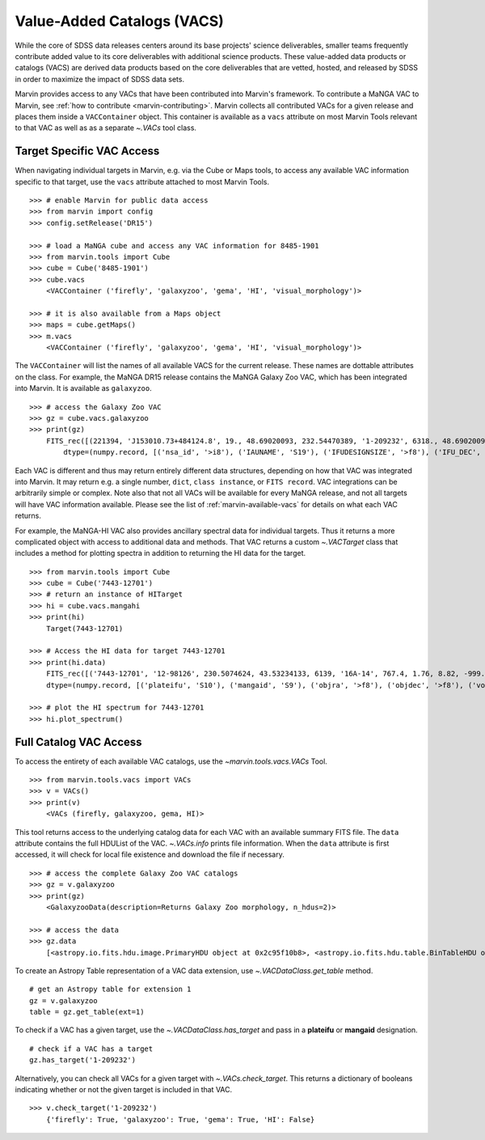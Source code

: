 
.. _marvin-vacs:

Value-Added Catalogs (VACS)
---------------------------

While the core of SDSS data releases centers around its base projects' science deliverables, smaller teams frequently 
contribute added value to its core deliverables with additional science products.  These value-added data products or 
catalogs (VACS) are derived data products based on the core deliverables that are vetted, hosted, and released by SDSS 
in order to maximize the impact of SDSS data sets.

Marvin provides access to any VACs that have been contributed into Marvin's framework.  To contribute a MaNGA VAC to 
Marvin, see :ref:`how to contribute <marvin-contributing>`.  Marvin collects all contributed VACs for a given release and 
places them inside a ``VACContainer`` object.  This container is available as a ``vacs`` attribute on most Marvin Tools 
relevant to that VAC as well as as a separate `~.VACs` tool class.  

.. _marvin-vacs-target:

Target Specific VAC Access
^^^^^^^^^^^^^^^^^^^^^^^^^^

When navigating individual targets in Marvin, e.g. via the Cube or Maps tools, to access any available VAC information 
specific to that target, use the ``vacs`` attribute attached to most Marvin Tools.   

::

    >>> # enable Marvin for public data access
    >>> from marvin import config
    >>> config.setRelease('DR15')

    >>> # load a MaNGA cube and access any VAC information for 8485-1901
    >>> from marvin.tools import Cube
    >>> cube = Cube('8485-1901')
    >>> cube.vacs
        <VACContainer ('firefly', 'galaxyzoo', 'gema', 'HI', 'visual_morphology')>

    >>> # it is also available from a Maps object
    >>> maps = cube.getMaps()
    >>> m.vacs
        <VACContainer ('firefly', 'galaxyzoo', 'gema', 'HI', 'visual_morphology')>


The ``VACContainer`` will list the names of all available VACS for the current release.  These names are dottable 
attributes on the class.  For example, the MaNGA DR15 release contains the MaNGA Galaxy Zoo VAC, which has been integrated into 
Marvin.  It is available as ``galaxyzoo``.

::

    >>> # access the Galaxy Zoo VAC
    >>> gz = cube.vacs.galaxyzoo
    >>> print(gz)
        FITS_rec([(221394, 'J153010.73+484124.8', 19., 48.69020093, 232.54470389, '1-209232', 6318., 48.69020093, 232.54470389, 'original', 44., 0.93617021, 0.95360705, 44., 0.95631384, 2., 0.04255319, 0.22727273, 2., 0.04346881, 1., 0.0212766, 0., 0.01, 0.00021734, 47., 46.01, 0., 0., 0., 0., 0., 2., 1., 1., 2., 1., 2., 2., 0., 0., 0., 0., 0., 2., 1., 1., 2., 1., 2., 2., 0., 0., 0., 0., 0., 2., 1., 1., 2., 1., 2., 2., 0., 0., 0., 0., 0., 1., 0.5, 0.46666667, 1., 0.5, 0., 0., 0., 0., 0., 1., 0.5, 0.28125, 1., 0.5, 2., 2., 1., 0.02173913, 0.0952381, 1., 0.02173913, 45., 0.97826087, 0.84090909, 45., 0.97826087, 46., 46., 21., 0.47727273, 0.48571429, 21., 0.47727273, 23., 0.52272727, 0.33333333, 23., 0.52272727, 0., 0., 0., 0., 0., 44., 44., 0., nan, 1., 0., nan, 0., nan, 0.11111111, 0., nan, 0., nan, 0.22580645, 0., nan, 0., 0., 0., nan, 0., 0., nan, 0., nan, 1., 0., nan, 0., nan, 0.96525097, 0., nan, 0., 0., 0., nan, 0.4, 0., nan, 0., nan, 0.73809524, 0., nan, 0., nan, 0.12121212, 0., nan, 0., nan, 0.04651163, 0., nan, 0., nan, 0.1, 0., nan, 0., nan, 0., 0., nan, 0., 0.)],
            dtype=(numpy.record, [('nsa_id', '>i8'), ('IAUNAME', 'S19'), ('IFUDESIGNSIZE', '>f8'), ('IFU_DEC', '>f8'), ('IFU_RA', '>f8'), ('MANGAID', 'S8'), ('MANGA_TILEID', '>f8'), ('OBJECT_DEC', '>f8'), ('OBJECT_RA', '>f8'), ('survey', 'S77'), ('t01_smooth_or_features_a01_smooth_count', '>f8'), ('t01_smooth_or_features_a01_smooth_count_fraction', '>f8'), ('t01_smooth_or_features_a01_smooth_debiased', '>f8'), ('t01_smooth_or_features_a01_smooth_weight', '>f8'), ('t01_smooth_or_features_a01_smooth_weight_fraction', '>f8'), ('t01_smooth_or_features_a02_features_or_disk_count', '>f8'), ('t01_smooth_or_features_a02_features_or_disk_count_fraction', '>f8'), ('t01_smooth_or_features_a02_features_or_disk_debiased', '>f8'), ('t01_smooth_or_features_a02_features_or_disk_weight', '>f8'), ('t01_smooth_or_features_a02_features_or_disk_weight_fraction', '>f8'), ('t01_smooth_or_features_a03_star_or_artifact_count', '>f8'), ('t01_smooth_or_features_a03_star_or_artifact_count_fraction', '>f8'), ('t01_smooth_or_features_a03_star_or_artifact_debiased', '>f8'), ('t01_smooth_or_features_a03_star_or_artifact_weight', '>f8'), ('t01_smooth_or_features_a03_star_or_artifact_weight_fraction', '>f8'), ('t01_smooth_or_features_count', '>f8'), ('t01_smooth_or_features_weight', '>f8'), ('t02_edgeon_a04_yes_count', '>f8'), ('t02_edgeon_a04_yes_count_fraction', '>f8'), ('t02_edgeon_a04_yes_debiased', '>f8'), ('t02_edgeon_a04_yes_weight', '>f8'), ('t02_edgeon_a04_yes_weight_fraction', '>f8'), ('t02_edgeon_a05_no_count', '>f8'), ('t02_edgeon_a05_no_count_fraction', '>f8'), ('t02_edgeon_a05_no_debiased', '>f8'), ('t02_edgeon_a05_no_weight', '>f8'), ('t02_edgeon_a05_no_weight_fraction', '>f8'), ('t02_edgeon_count', '>f8'), ('t02_edgeon_weight', '>f8'), ('t03_bar_a06_bar_count', '>f8'), ('t03_bar_a06_bar_count_fraction', '>f8'), ('t03_bar_a06_bar_debiased', '>f8'), ('t03_bar_a06_bar_weight', '>f8'), ('t03_bar_a06_bar_weight_fraction', '>f8'), ('t03_bar_a07_no_bar_count', '>f8'), ('t03_bar_a07_no_bar_count_fraction', '>f8'), ('t03_bar_a07_no_bar_debiased', '>f8'), ('t03_bar_a07_no_bar_weight', '>f8'), ('t03_bar_a07_no_bar_weight_fraction', '>f8'), ('t03_bar_count', '>f8'), ('t03_bar_weight', '>f8'), ('t04_spiral_a08_spiral_count', '>f8'), ('t04_spiral_a08_spiral_count_fraction', '>f8'), ('t04_spiral_a08_spiral_debiased', '>f8'), ('t04_spiral_a08_spiral_weight', '>f8'), ('t04_spiral_a08_spiral_weight_fraction', '>f8'), ('t04_spiral_a09_no_spiral_count', '>f8'), ('t04_spiral_a09_no_spiral_count_fraction', '>f8'), ('t04_spiral_a09_no_spiral_debiased', '>f8'), ('t04_spiral_a09_no_spiral_weight', '>f8'), ('t04_spiral_a09_no_spiral_weight_fraction', '>f8'), ('t04_spiral_count', '>f8'), ('t04_spiral_weight', '>f8'), ('t05_bulge_prominence_a10_no_bulge_count', '>f8'), ('t05_bulge_prominence_a10_no_bulge_count_fraction', '>f8'), ('t05_bulge_prominence_a10_no_bulge_debiased', '>f8'), ('t05_bulge_prominence_a10_no_bulge_weight', '>f8'), ('t05_bulge_prominence_a10_no_bulge_weight_fraction', '>f8'), ('t05_bulge_prominence_a11_just_noticeable_count', '>f8'), ('t05_bulge_prominence_a11_just_noticeable_count_fraction', '>f8'), ('t05_bulge_prominence_a11_just_noticeable_debiased', '>f8'), ('t05_bulge_prominence_a11_just_noticeable_weight', '>f8'), ('t05_bulge_prominence_a11_just_noticeable_weight_fraction', '>f8'), ('t05_bulge_prominence_a12_obvious_count', '>f8'), ('t05_bulge_prominence_a12_obvious_count_fraction', '>f8'), ('t05_bulge_prominence_a12_obvious_debiased', '>f8'), ('t05_bulge_prominence_a12_obvious_weight', '>f8'), ('t05_bulge_prominence_a12_obvious_weight_fraction', '>f8'), ('t05_bulge_prominence_a13_dominant_count', '>f8'), ('t05_bulge_prominence_a13_dominant_count_fraction', '>f8'), ('t05_bulge_prominence_a13_dominant_debiased', '>f8'), ('t05_bulge_prominence_a13_dominant_weight', '>f8'), ('t05_bulge_prominence_a13_dominant_weight_fraction', '>f8'), ('t05_bulge_prominence_count', '>f8'), ('t05_bulge_prominence_weight', '>f8'), ('t06_odd_a14_yes_count', '>f8'), ('t06_odd_a14_yes_count_fraction', '>f8'), ('t06_odd_a14_yes_debiased', '>f8'), ('t06_odd_a14_yes_weight', '>f8'), ('t06_odd_a14_yes_weight_fraction', '>f8'), ('t06_odd_a15_no_count', '>f8'), ('t06_odd_a15_no_count_fraction', '>f8'), ('t06_odd_a15_no_debiased', '>f8'), ('t06_odd_a15_no_weight', '>f8'), ('t06_odd_a15_no_weight_fraction', '>f8'), ('t06_odd_count', '>f8'), ('t06_odd_weight', '>f8'), ('t07_rounded_a16_completely_round_count', '>f8'), ('t07_rounded_a16_completely_round_count_fraction', '>f8'), ('t07_rounded_a16_completely_round_debiased', '>f8'), ('t07_rounded_a16_completely_round_weight', '>f8'), ('t07_rounded_a16_completely_round_weight_fraction', '>f8'), ('t07_rounded_a17_in_between_count', '>f8'), ('t07_rounded_a17_in_between_count_fraction', '>f8'), ('t07_rounded_a17_in_between_debiased', '>f8'), ('t07_rounded_a17_in_between_weight', '>f8'), ('t07_rounded_a17_in_between_weight_fraction', '>f8'), ('t07_rounded_a18_cigar_shaped_count', '>f8'), ('t07_rounded_a18_cigar_shaped_count_fraction', '>f8'), ('t07_rounded_a18_cigar_shaped_debiased', '>f8'), ('t07_rounded_a18_cigar_shaped_weight', '>f8'), ('t07_rounded_a18_cigar_shaped_weight_fraction', '>f8'), ('t07_rounded_count', '>f8'), ('t07_rounded_weight', '>f8'), ('t09_bulge_shape_a25_rounded_count', '>f8'), ('t09_bulge_shape_a25_rounded_count_fraction', '>f8'), ('t09_bulge_shape_a25_rounded_debiased', '>f8'), ('t09_bulge_shape_a25_rounded_weight', '>f8'), ('t09_bulge_shape_a25_rounded_weight_fraction', '>f8'), ('t09_bulge_shape_a26_boxy_count', '>f8'), ('t09_bulge_shape_a26_boxy_count_fraction', '>f8'), ('t09_bulge_shape_a26_boxy_debiased', '>f8'), ('t09_bulge_shape_a26_boxy_weight', '>f8'), ('t09_bulge_shape_a26_boxy_weight_fraction', '>f8'), ('t09_bulge_shape_a27_no_bulge_count', '>f8'), ('t09_bulge_shape_a27_no_bulge_count_fraction', '>f8'), ('t09_bulge_shape_a27_no_bulge_debiased', '>f8'), ('t09_bulge_shape_a27_no_bulge_weight', '>f8'), ('t09_bulge_shape_a27_no_bulge_weight_fraction', '>f8'), ('t09_bulge_shape_count', '>f8'), ('t09_bulge_shape_weight', '>f8'), ('t10_arms_winding_a28_tight_count', '>f8'), ('t10_arms_winding_a28_tight_count_fraction', '>f8'), ('t10_arms_winding_a28_tight_debiased', '>f8'), ('t10_arms_winding_a28_tight_weight', '>f8'), ('t10_arms_winding_a28_tight_weight_fraction', '>f8'), ('t10_arms_winding_a29_medium_count', '>f8'), ('t10_arms_winding_a29_medium_count_fraction', '>f8'), ('t10_arms_winding_a29_medium_debiased', '>f8'), ('t10_arms_winding_a29_medium_weight', '>f8'), ('t10_arms_winding_a29_medium_weight_fraction', '>f8'), ('t10_arms_winding_a30_loose_count', '>f8'), ('t10_arms_winding_a30_loose_count_fraction', '>f8'), ('t10_arms_winding_a30_loose_debiased', '>f8'), ('t10_arms_winding_a30_loose_weight', '>f8'), ('t10_arms_winding_a30_loose_weight_fraction', '>f8'), ('t10_arms_winding_count', '>f8'), ('t10_arms_winding_weight', '>f8'), ('t11_arms_number_a31_1_count', '>f8'), ('t11_arms_number_a31_1_count_fraction', '>f8'), ('t11_arms_number_a31_1_debiased', '>f8'), ('t11_arms_number_a31_1_weight', '>f8'), ('t11_arms_number_a31_1_weight_fraction', '>f8'), ('t11_arms_number_a32_2_count', '>f8'), ('t11_arms_number_a32_2_count_fraction', '>f8'), ('t11_arms_number_a32_2_debiased', '>f8'), ('t11_arms_number_a32_2_weight', '>f8'), ('t11_arms_number_a32_2_weight_fraction', '>f8'), ('t11_arms_number_a33_3_count', '>f8'), ('t11_arms_number_a33_3_count_fraction', '>f8'), ('t11_arms_number_a33_3_debiased', '>f8'), ('t11_arms_number_a33_3_weight', '>f8'), ('t11_arms_number_a33_3_weight_fraction', '>f8'), ('t11_arms_number_a34_4_count', '>f8'), ('t11_arms_number_a34_4_count_fraction', '>f8'), ('t11_arms_number_a34_4_debiased', '>f8'), ('t11_arms_number_a34_4_weight', '>f8'), ('t11_arms_number_a34_4_weight_fraction', '>f8'), ('t11_arms_number_a36_more_than_4_count', '>f8'), ('t11_arms_number_a36_more_than_4_count_fraction', '>f8'), ('t11_arms_number_a36_more_than_4_debiased', '>f8'), ('t11_arms_number_a36_more_than_4_weight', '>f8'), ('t11_arms_number_a36_more_than_4_weight_fraction', '>f8'), ('t11_arms_number_a37_cant_tell_count', '>f8'), ('t11_arms_number_a37_cant_tell_count_fraction', '>f8'), ('t11_arms_number_a37_cant_tell_debiased', '>f8'), ('t11_arms_number_a37_cant_tell_weight', '>f8'), ('t11_arms_number_a37_cant_tell_weight_fraction', '>f8'), ('t11_arms_number_count', '>f8'), ('t11_arms_number_weight', '>f8')]))

Each VAC is different and thus may return entirely different data structures, depending on how that VAC was integrated 
into Marvin.  It may return e.g. a single number, ``dict``, ``class instance``, or ``FITS record``.  VAC integrations can 
be arbitrarily simple or complex.  Note also that not all VACs will be available for every MaNGA release, and not all targets 
will have VAC information available.  Please see the list of :ref:`marvin-available-vacs` for details on what each VAC returns.   

For example, the MaNGA-HI VAC also provides ancillary spectral data for individual targets.  Thus it returns a more 
complicated object with access to additional data and methods. That VAC returns a custom `~.VACTarget` class that 
includes a method for plotting spectra in addition to returning the HI data for the target.  

::

    >>> from marvin.tools import Cube
    >>> cube = Cube('7443-12701')
    >>> # return an instance of HITarget
    >>> hi = cube.vacs.mangahi
    >>> print(hi)
        Target(7443-12701)

    >>> # Access the HI data for target 7443-12701
    >>> print(hi.data)
        FITS_rec([('7443-12701', '12-98126', 230.5074624, 43.53234133, 6139, '16A-14', 767.4, 1.76, 8.82, -999., -999., -999., -999., -999, -999., -999, -999, -999, -999, -999, -999., -999., -999., -999., -999., -999.)],
        dtype=(numpy.record, [('plateifu', 'S10'), ('mangaid', 'S9'), ('objra', '>f8'), ('objdec', '>f8'), ('vopt', '>i2'), ('session', 'S12'), ('Exp', '>f4'), ('rms', '>f4'), ('logHIlim200kms', '>f4'), ('peak', '>f4'), ('snr', '>f4'), ('FHI', '>f4'), ('logMHI', '>f4'), ('VHI', '>i2'), ('eV', '>f4'), ('WM50', '>i2'), ('WP50', '>i2'), ('WP20', '>i2'), ('W2P50', '>i2'), ('WF50', '>i2'), ('Pr', '>f4'), ('Pl', '>f4'), ('ar', '>f4'), ('br', '>f4'), ('al', '>f4'), ('bl', '>f4')]))

    >>> # plot the HI spectrum for 7443-12701
    >>> hi.plot_spectrum()

.. _marvin-vacs-whole:

Full Catalog VAC Access
^^^^^^^^^^^^^^^^^^^^^^^

To access the entirety of each available VAC catalogs, use the `~marvin.tools.vacs.VACs` Tool.  
::

    >>> from marvin.tools.vacs import VACs
    >>> v = VACs()
    >>> print(v)
        <VACs (firefly, galaxyzoo, gema, HI)>

This tool returns access to the underlying catalog data for each VAC with an available summary FITS file.  The ``data``
attribute contains the full HDUList of the VAC.  `~.VACs.info` prints file information.  When the ``data`` attribute is first
accessed, it will check for local file existence and download the file if necessary.
::

    >>> # access the complete Galaxy Zoo VAC catalogs
    >>> gz = v.galaxyzoo
    >>> print(gz)
        <GalaxyzooData(description=Returns Galaxy Zoo morphology, n_hdus=2)>

    >>> # access the data
    >>> gz.data
        [<astropy.io.fits.hdu.image.PrimaryHDU object at 0x2c95f10b8>, <astropy.io.fits.hdu.table.BinTableHDU object at 0x2c83a6e10>]

To create an Astropy Table representation of a VAC data extension, use `~.VACDataClass.get_table` method.
::

    # get an Astropy table for extension 1
    gz = v.galaxyzoo
    table = gz.get_table(ext=1)

To check if a VAC has a given target, use the `~.VACDataClass.has_target` and pass in a **plateifu** or **mangaid** designation.
::

    # check if a VAC has a target
    gz.has_target('1-209232')

Alternatively, you can check all VACs for a given target with `~.VACs.check_target`.  This returns a dictionary of booleans indicating
whether or not the given target is included in that VAC.
::

    >>> v.check_target('1-209232')
        {'firefly': True, 'galaxyzoo': True, 'gema': True, 'HI': False}





